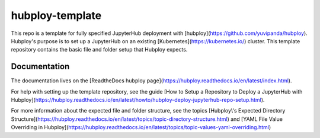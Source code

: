 hubploy-template
================

This repo is a template for fully specified JupyterHub deployment with
[hubploy](https://github.com/yuvipanda/hubploy). Hubploy\'s purpose is
to set up a JupyterHub on an existing
[Kubernetes](https://kubernetes.io/) cluster. This template repository
contains the basic file and folder setup that Hubploy expects.

Documentation
-------------

The documentation lives on the [ReadtheDocs hubploy
page](https://hubploy.readthedocs.io/en/latest/index.html).

For help with setting up the template repository, see the guide [How to
Setup a Repository to Deploy a JupyterHub with
Hubploy](https://hubploy.readthedocs.io/en/latest/howto/hubploy-deploy-jupyterhub-repo-setup.html).

For more information about the expected file and folder structure, see
the topics [Hubploy\\\'s Expected Directory
Structure](https://hubploy.readthedocs.io/en/latest/topics/topic-directory-structure.html)
and [YAML File Value Overriding in
Hubploy](https://hubploy.readthedocs.io/en/latest/topics/topic-values-yaml-overriding.html)
